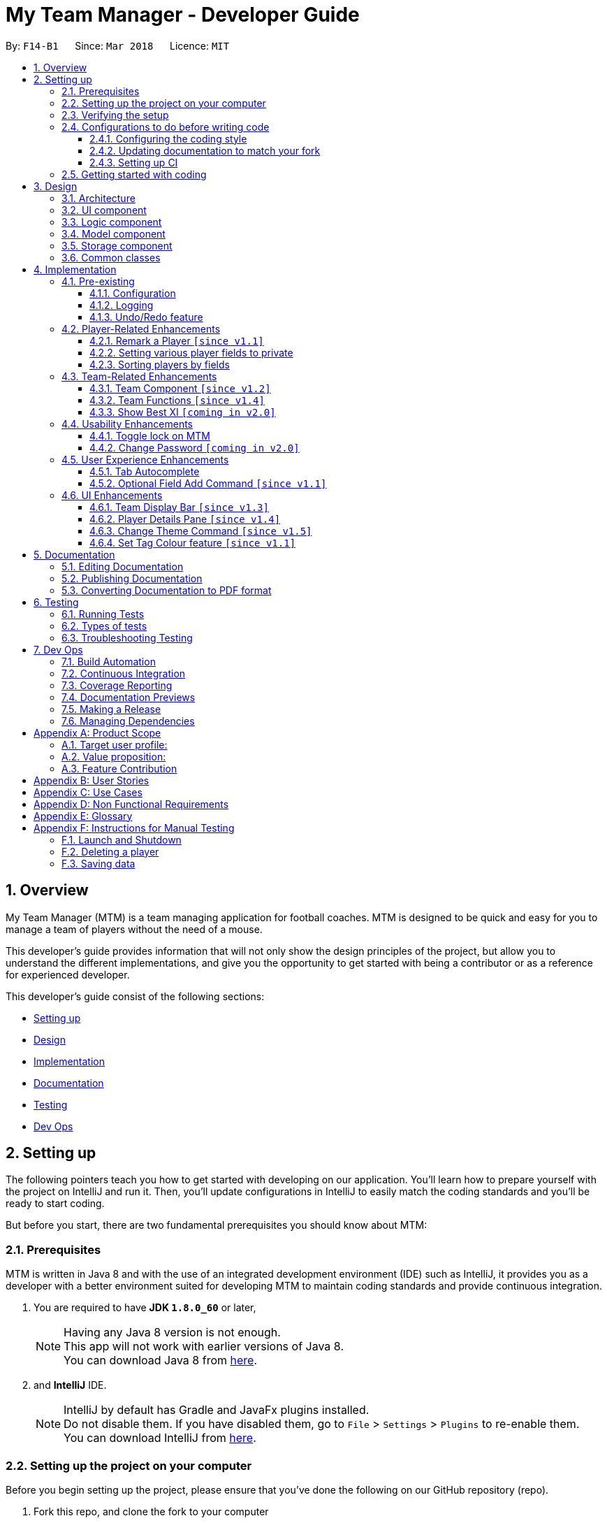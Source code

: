= My Team Manager - Developer Guide
:toc:
:toc-title:
:toclevels: 3
:toc-placement: preamble
:sectnums:
:imagesDir: images
:stylesDir: stylesheets
:xrefstyle: full
ifdef::env-github[]
:tip-caption: :bulb:
:note-caption: :information_source:
endif::[]
:repoURL: https://github.com/CS2103JAN2018-F14-B1/main/tree/master

By: `F14-B1`      Since: `Mar 2018`      Licence: `MIT`

// tag::overview[]
== Overview

My Team Manager (MTM) is a team managing application for football coaches. MTM is designed to be quick and easy for you to manage a team of players without the need of a mouse.

This developer's guide provides information that will not only show the design principles of the project, but allow you to understand the different implementations, and give you the opportunity to get started with being a contributor or as a reference for experienced developer.

This developer's guide consist of the following sections:

* <<Setting up, Setting up>>
* <<Design, Design>>
* <<Implementation, Implementation>>
* <<Documentation, Documentation>>
* <<Testing, Testing>>
* <<Dev Ops, Dev Ops>>
// end::overview[]

== Setting up

The following pointers teach you how to get started with developing on our application. You’ll learn how to prepare yourself with the project on IntelliJ and run it. Then, you’ll update configurations in IntelliJ to easily match the coding standards and you’ll be ready to start coding.

But before you start, there are two fundamental prerequisites you should know about MTM:

=== Prerequisites

MTM is written in Java 8 and with the use of an integrated development environment (IDE) such as IntelliJ, it provides you as a developer with a better environment suited for developing MTM to maintain coding standards and provide continuous integration.

. You are required to have *JDK `1.8.0_60`* or later,
+
[NOTE]
Having any Java 8 version is not enough. +
This app will not work with earlier versions of Java 8. +
You can download Java 8 from link:http://www.oracle.com/technetwork/java/javase/downloads/jdk8-downloads-2133151[here].
+

. and *IntelliJ* IDE.
+
[NOTE]
IntelliJ by default has Gradle and JavaFx plugins installed. +
Do not disable them. If you have disabled them, go to `File` > `Settings` > `Plugins` to re-enable them. +
You can download IntelliJ from link:https://www.jetbrains.com/idea/download/#section=windows[here].


=== Setting up the project on your computer

Before you begin setting up the project, please ensure that you’ve done the following on our GitHub repository (repo).

. Fork this repo, and clone the fork to your computer

Upon completion of forking from our GitHub repo, you can proceed to set up your project on IntelliJ.

. Open IntelliJ (if you are not in the welcome screen, click `File` > `Close Project` to close the existing project dialog first)
. Set up the correct JDK version for Gradle
.. Click `Configure` > `Project Defaults` > `Project Structure`
.. Click `New...` and find the directory of the JDK
. Click `Import Project`
. Locate the `build.gradle` file and select it. Click `OK`
. Click `Open as Project`
. Click `OK` to accept the default settings
. Open a console and run the command `gradlew processResources` (Mac/Linux: `./gradlew processResources`). It should finish with the `BUILD SUCCESSFUL` message which will generate all resources required by the application and tests.

=== Verifying the setup

Now that you’ve properly setup your project, you can verify that you have done everything properly.

. Run the `seedu.address.MainApp` and try a few commands
. <<Testing,Run the tests>> to ensure they all pass.

=== Configurations to do before writing code

You have verified the setup and you’re all ready to dive into the code, but before you do, check out the following configurations that will help you make your coding more integrated and accurate.

==== Configuring the coding style

This project follows https://github.com/oss-generic/process/blob/master/docs/CodingStandards.adoc[oss-generic coding standards]. IntelliJ's default style is mostly compliant with ours but it uses a different import order from ours. To rectify,

. Go to `File` > `Settings...` (Windows/Linux), or `IntelliJ IDEA` > `Preferences...` (macOS)
. Select `Editor` > `Code Style` > `Java`
. Click on the `Imports` tab to set the order

* For `Class count to use import with '\*'` and `Names count to use static import with '*'`: Set to `999` to prevent IntelliJ from contracting the import statements
* For `Import Layout`: The order is `import static all other imports`, `import java.\*`, `import javax.*`, `import org.\*`, `import com.*`, `import all other imports`. Add a `<blank line>` between each `import`

Optionally, you can follow the <<UsingCheckstyle#, UsingCheckstyle.adoc>> document to configure Intellij to check style-compliance as you write code.

==== Updating documentation to match your fork

After forking the repo, links in the documentation will still point to the `se-edu/addressbook-level4` repo. If you plan to develop this as a separate product (i.e. instead of contributing to the `se-edu/addressbook-level4`) , you should replace the URL in the variable `repoURL` in `DeveloperGuide.adoc` and `UserGuide.adoc` with the URL of your fork.

==== Setting up CI

Set up Travis to perform Continuous Integration (CI) for your fork. See <<UsingTravis#, UsingTravis.adoc>> to learn how to set it up.

After setting up Travis, you can optionally set up coverage reporting for your team fork (see <<UsingCoveralls#, UsingCoveralls.adoc>>).

[NOTE]
Coverage reporting could be useful for a team repository that hosts the final version but it is not that useful for your personal fork.

Optionally, you can set up AppVeyor as a second CI (see <<UsingAppVeyor#, UsingAppVeyor.adoc>>).

[NOTE]
Having both Travis and AppVeyor ensures your App works on both Unix-based platforms and Windows-based platforms (Travis is Unix-based and AppVeyor is Windows-based)

=== Getting started with coding

When you are ready to start coding,

1. Get some sense of the overall design by reading <<Design-Architecture>>.
2. Dive right in and get started with programming.

== Design

[[Design-Architecture]]
=== Architecture

.Architecture Diagram
image::Architecture.png[width="600"]

The *_Architecture Diagram_* given above explains the high-level design of the App. Given below is a quick overview of each component.

[TIP]
The `.pptx` files used to create diagrams in this document can be found in the link:{repoURL}/docs/diagrams/[diagrams] folder. To update a diagram, modify the diagram in the pptx file, select the objects of the diagram, and choose `Save as picture`.

`Main` has only one class called link:{repoURL}/src/main/java/seedu/address/MainApp.java[`MainApp`]. It is responsible for,

* At app launch: Initializes the components in the correct sequence, and connects them up with each other.
* At shut down: Shuts down the components and invokes cleanup method where necessary.

<<Design-Commons,*`Commons`*>> represents a collection of classes used by multiple other components. Two of those classes play important roles at the architecture level.

* `EventsCenter` : This class (written using https://github.com/google/guava/wiki/EventBusExplained[Google's Event Bus library]) is used by components to communicate with other components using events (i.e. a form of _Event Driven_ design)
* `LogsCenter` : Used by many classes to write log messages to the App's log file.

The rest of the App consists of four components.

* <<Design-Ui,*`UI`*>>: The UI of the App.
* <<Design-Logic,*`Logic`*>>: The command executor.
* <<Design-Model,*`Model`*>>: Holds the data of the App in-memory.
* <<Design-Storage,*`Storage`*>>: Reads data from, and writes data to, the hard disk.

Each of the four components

* Defines its _API_ in an `interface` with the same name as the Component.
* Exposes its functionality using a `{Component Name}Manager` class.

For example, the `Logic` component (see the class diagram given below) defines it's API in the `Logic.java` interface and exposes its functionality using the `LogicManager.java` class.

.Class Diagram of the Logic Component
image::LogicClassDiagram.png[width="800"]

[discrete]
==== Events-Driven nature of the design

The _Sequence Diagram_ below shows how the components interact for the scenario where the user issues the command `delete 1`.

.Component interactions for `delete 1` command (part 1)
image::SDforDeletePerson.png[width="800"]

[NOTE]
Note how the `Model` simply raises a `AddressBookChangedEvent` when the Address Book data are changed, instead of asking the `Storage` to save the updates to the hard disk.

The diagram below shows how the `EventsCenter` reacts to that event, which eventually results in the updates being saved to the hard disk and the status bar of the UI being updated to reflect the 'Last Updated' time.

.Component interactions for `delete 1` command (part 2)
image::SDforDeletePersonEventHandling.png[width="800"]

[NOTE]
Note how the event is propagated through the `EventsCenter` to the `Storage` and `UI` without `Model` having to be coupled to either of them. This is an example of how this Event Driven approach helps us reduce direct coupling between components.

The sections below give more details of each component.

[[Design-Ui]]
=== UI component

.Structure of the UI Component
image::UiClassDiagram.png[width="800"]

*API* : link:{repoURL}/src/main/java/seedu/address/ui/Ui.java[`Ui.java`]

The UI consists of a `MainWindow` that is made up of parts e.g.`CommandBox`, `ResultDisplay`, `PersonListPanel`, `StatusBarFooter`, `PlayerDetails` etc. All these, including the `MainWindow`, inherit from the abstract `UiPart` class.

The `UI` component uses JavaFx UI framework. The layout of these UI parts are defined in matching `.fxml` files that are in the `src/main/resources/view` folder. For example, the layout of the link:{repoURL}/src/main/java/seedu/address/ui/MainWindow.java[`MainWindow`] is specified in link:{repoURL}/src/main/resources/view/MainWindow.fxml[`MainWindow.fxml`]

The `UI` component,

* Executes user commands using the `Logic` component.
* Binds itself to some data in the `Model` so that the UI can auto-update when data in the `Model` change.
* Responds to events raised from various parts of the App and updates the UI accordingly.

[[Design-Logic]]
=== Logic component

[[fig-LogicClassDiagram]]
.Structure of the Logic Component
image::LogicClassDiagram.png[width="800"]

.Structure of Commands in the Logic Component. This diagram shows finer details concerning `XYZCommand` and `Command` in <<fig-LogicClassDiagram>>
image::LogicCommandClassDiagram.png[width="800"]

*API* :
link:{repoURL}/src/main/java/seedu/address/logic/Logic.java[`Logic.java`]

.  `Logic` uses the `AddressBookParser` class to parse the user command.
.  This results in a `Command` object which is executed by the `LogicManager`.
.  The command execution can affect the `Model` (e.g. adding a person) and/or raise events.
.  The result of the command execution is encapsulated as a `CommandResult` object which is passed back to the `Ui`.

Given below is the Sequence Diagram for interactions within the `Logic` component for the `execute("delete 1")` API call.

.Interactions Inside the Logic Component for the `delete 1` Command
image::DeletePersonSdForLogic.png[width="800"]

[[Design-Model]]
=== Model component

.Structure of the Model Component
image::ModelClassDiagram.png[width="800"]

*API* : link:{repoURL}/src/main/java/seedu/address/model/Model.java[`Model.java`]

The `Model`,

* stores a `UserPref` object that represents the user's preferences.
* stores the Address Book data.
* exposes an unmodifiable `ObservableList<Person>` that can be 'observed' e.g. the UI can be bound to this list so that the UI automatically updates when the data in the list change.
* does not depend on any of the other three components.

[[Design-Storage]]
=== Storage component

.Structure of the Storage Component
image::StorageClassDiagram.png[width="800"]

*API* : link:{repoURL}/src/main/java/seedu/address/storage/Storage.java[`Storage.java`]

The `Storage` component,

* can save `UserPref` objects in json format and read it back.
* can save the Address Book data in xml format and read it back.

[[Design-Commons]]
=== Common classes

Classes used by multiple components are in the `seedu.addressbook.commons` package.

== Implementation

This section describes some noteworthy details on how certain features are implemented.

=== Pre-existing

==== Configuration

Certain properties of the application can be controlled (e.g App name, logging level) through the configuration file (default: `config.json`).

// tag::logging[]
==== Logging

We are using `java.util.logging` package for logging. The `LogsCenter` class is used to manage the logging levels and logging destinations.

* The logging level can be controlled using the `logLevel` setting in the configuration file (See <<Implementation-Configuration>>)
* The `Logger` for a class can be obtained using `LogsCenter.getLogger(Class)` which will log messages according to the specified logging level
* Currently log messages are output through: `Console` and to a `.log` file.

*Logging Levels*

* `SEVERE` : Critical problem detected which may possibly cause the termination of the application
* `WARNING` : Can continue, but with caution
* `INFO` : Information showing the noteworthy actions by the App
* `FINE` : Details that is not usually noteworthy but may be useful in debugging e.g. print the actual list instead of just its size

[[Implementation-Configuration]]
// end::logging[]

// tag::undoredo[]
==== Undo/Redo feature
===== Current Implementation

The undo/redo mechanism is facilitated by an `UndoRedoStack`, which resides inside `LogicManager`. It supports undoing and redoing of commands that modifies the state of the address book (e.g. `add`, `edit`). Such commands will inherit from `UndoableCommand`.

`UndoRedoStack` only deals with `UndoableCommands`. Commands that cannot be undone will inherit from `Command` instead. The following diagram shows the inheritance diagram for commands:

.Structure of Commands in the Logic Component (see Figure 7)
image::LogicCommandClassDiagram.png[width="800"]

As you can see from the diagram, `UndoableCommand` adds an extra layer between the abstract `Command` class and concrete commands that can be undone, such as the `DeleteCommand`. Note that extra tasks need to be done when executing a command in an _undoable_ way, such as saving the state of the address book before execution. `UndoableCommand` contains the high-level algorithm for those extra tasks while the child classes implements the details of how to execute the specific command. Note that this technique of putting the high-level algorithm in the parent class and lower-level steps of the algorithm in child classes is also known as the https://www.tutorialspoint.com/design_pattern/template_pattern.htm[template pattern].

Commands that are not undoable are implemented this way:
[source,java]
----
public class ListCommand extends Command {
    @Override
    public CommandResult execute() {
        // ... list logic ...
    }
}
----

With the extra layer, the commands that are undoable are implemented this way:
[source,java]
----
public abstract class UndoableCommand extends Command {
    @Override
    public CommandResult execute() {
        // ... undo logic ...

        executeUndoableCommand();
    }
}

public class DeleteCommand extends UndoableCommand {
    @Override
    public CommandResult executeUndoableCommand() {
        // ... delete logic ...
    }
}
----

Suppose that the user has just launched the application. The `UndoRedoStack` will be empty at the beginning.

The user executes a new `UndoableCommand`, `delete 5`, to delete the 5th person in the address book. The current state of the address book is saved before the `delete 5` command executes. The `delete 5` command will then be pushed onto the `undoStack` (the current state is saved together with the command).

image::UndoRedoStartingStackDiagram.png[width="800"]

As the user continues to use the program, more commands are added into the `undoStack`. For example, the user may execute `add n/David ...` to add a new person.

image::UndoRedoNewCommand1StackDiagram.png[width="800"]

[NOTE]
If a command fails its execution, it will not be pushed to the `UndoRedoStack` at all.

The user now decides that adding the person was a mistake, and decides to undo that action using `undo`.

We will pop the most recent command out of the `undoStack` and push it back to the `redoStack`. We will restore the address book to the state before the `add` command executed.

image::UndoRedoExecuteUndoStackDiagram.png[width="800"]

[NOTE]
If the `undoStack` is empty, then there are no other commands left to be undone, and an `Exception` will be thrown when popping the `undoStack`.

The following sequence diagram shows how the undo operation works:

.Interactions Inside the Logic Component for the `undo` Command
image::UndoRedoSequenceDiagram.png[width="800"]

The redo does the exact opposite (pops from `redoStack`, push to `undoStack`, and restores the address book to the state after the command is executed).

[NOTE]
If the `redoStack` is empty, then there are no other commands left to be redone, and an `Exception` will be thrown when popping the `redoStack`.

The user now decides to execute a new command, `clear`. As before, `clear` will be pushed into the `undoStack`. This time the `redoStack` is no longer empty. It will be purged as it no longer make sense to redo the `add n/David` command (this is the behavior that most modern desktop applications follow).

image::UndoRedoNewCommand2StackDiagram.png[width="800"]

Commands that are not undoable are not added into the `undoStack`. For example, `list`, which inherits from `Command` rather than `UndoableCommand`, will not be added after execution:

image::UndoRedoNewCommand3StackDiagram.png[width="800"]

The following activity diagram summarize what happens inside the `UndoRedoStack` when a user executes a new command:

image::UndoRedoActivityDiagram.png[width="650"]

===== Design Considerations

====== Aspect: Implementation of `UndoableCommand`

* **Alternative 1 (current choice):** Add a new abstract method `executeUndoableCommand()`.
** Pros: We will not lose any undone/redone functionality as it is now part of the default behaviour. Classes that deal with `Command` do not have to know that `executeUndoableCommand()` exist.
** Cons: Hard for new developers to understand the template pattern.
* **Alternative 2:** Just override `execute()`.
** Pros: Does not involve the template pattern, easier for new developers to understand.
** Cons: Classes that inherit from `UndoableCommand` must remember to call `super.execute()`, or lose the ability to undo/redo.

====== Aspect: How undo & redo executes

* **Alternative 1 (current choice):** Saves the entire address book.
** Pros: Easy to implement.
** Cons: May have performance issues in terms of memory usage.
* **Alternative 2:** Individual command knows how to undo/redo by itself.
** Pros: Will use less memory (e.g. for `delete`, just save the person being deleted).
** Cons: We must ensure that the implementation of each individual command are correct.


====== Aspect: Type of commands that can be undone/redone

* **Alternative 1 (current choice):** Only include commands that modifies the address book (`add`, `clear`, `edit`).
** Pros: We only revert changes that are hard to change back (the view can easily be re-modified as no data are * lost).
** Cons: User might think that undo also applies when the list is modified (undoing filtering for example), * only to realize that it does not do that, after executing `undo`.
* **Alternative 2:** Include all commands.
** Pros: Might be more intuitive for the user.
** Cons: User have no way of skipping such commands if he or she just want to reset the state of the address * book and not the view.
**Additional Info:** See our discussion  https://github.com/se-edu/addressbook-level4/issues/390#issuecomment-298936672[here].


===== Aspect: Data structure to support the undo/redo commands

* **Alternative 1 (current choice):** Use separate stack for undo and redo.
** Pros: Easy to understand for new Computer Science student undergraduates to understand, who are likely to be * the new incoming developers of our project.
** Cons: Logic is duplicated twice. For example, when a new command is executed, we must remember to update * both `HistoryManager` and `UndoRedoStack`.
* **Alternative 2:** Use `HistoryManager` for undo/redo.
** Pros: We do not need to maintain a separate stack, and just reuse what is already in the codebase.
** Cons: Requires dealing with commands that have already been undone: We must remember to skip these commands. Violates Single Responsibility Principle and Separation of Concerns as `HistoryManager` now needs to do two * different things.
// end::undoredo[]

=== Player-Related Enhancements

// tag::remark[]
==== Remark a Player `[since v1.1]`

Leaving a remark would be ideal for the user to note down any important detail of a player that is useful in the future.
Remarks given can be in any format and therefore would not look good if it was done using tags instead, as tags are used with minimal words.

===== Current Implementation
The remark mechanism is facilitated by `RemarkCommand` and it inherits from `UndoableCommand`, making it undoable. The mechanism allows user to perform the adding, editing, and deleting of a single remark to a specified `Person` via the `INDEX` from the list shown in the `UI`. The field `remark` is similar to the other fields of `Person`, hence some of its logic in `AddCommand.java` and `EditCommand.java` are updated.

The mechanism uses the command `remark` and a `r/` prefix to add, edit, and delete a single remark of a `Person`. When the user leaves the remark as empty after the `r/` prefix, it is an indication to delete the remark, and when it is valid, it either create a new remark for that `Person` or overwrites the current existing remark. Only one `remark` is saved at a time. If the user `remark` on the same person, it will be overwritten.

The field `remark` is found in `Person`, and it is not modified via `add` or `edit` commands. All functions related to `remark` is done strictly via the `remark` command.

The sequence diagram below illustrates the operation of the `remark` command:

//TODO <insert sequence diagram for remark command>

//_Figure : Sequence Diagram of `remark` Command_

The `remark` field is not required when adding or editing a `Person`, and it will be initialized to an empty string or retrieved to fit the implementation of the other fields.

Code snippet from `AddCommandParser.java` that shows how remark is initialized as empty.

[source, java]
----
public AddCommand parse(String args) throws ParseException {
    //...AddCommandParser code...
    Remark remark = new Remark("");

    Person person = new Person(name, phone, email, address, remark, teamName, tagList, rating,
        position, jerseyNumber, avatar);
    //...AddCommandParser code...
}
----

Code snippet from `EditCommand.java` that shows how remark is being retrieved.

[source, java]
----
private static Person createEditedPerson(Person personToEdit,
    EditPersonDescriptor editPersonDescriptor) {
    //...EditCommand code...
    Remark updatedRemark = (personToEdit.getRemark().isPrivate()) ? personToEdit.getRemark()
                                                                  : personToEdit.getRemark();

    return new Person(updatedName, updatedPhone, updatedEmail, updatedAddress, updatedRemark,
        updatedTeamName, updatedTags, updatedRating, updatedPosition, updatedJerseyNumber,
        updatedAvatar);
}
----

===== Design Considerations
====== Aspect: Implementation of `Remark` field

* **Alternative 1 (current choice):** Creates an additional `remark` field in `Person`.
** Pros: Follows the existing style of similar fields, making implementation easier.
** Cons: Could only have 1 remark per person, unless `remark` mechanism follows the `tag` mechanism to have multiple remarks.
* **Alternative 2:** Have a list of remarks that associates with the specified `Person`.
** Pros: Can have multiple remarks associating with a specific `Person`.
** Cons: Harder to maintain, more complicated.

====== Aspect: Implementation of `Remark` command

* **Alternative 1 (current choice):** Create a specific command for remarking `Person`.
** Pros: Optional for user to enter remark during add, and have an isolated command to give remarks to a player that works as an add and edit command for remark.
** Cons: Increases the number of commands available for the user, and could mistaken that remark can be done using add/edit command.
* **Alternative 2:** Make it similar to how other fields are implemented in `Person`.
** Pros: Quick and easy implementation as it uses the same format as other fields, and can be added and modified through `add` and `edit` commands.
** Cons: An additional field that can be input when adding a player, making the process longer to execute the command.
// end::remark[]

// tag::privatefield[]
==== Setting various player fields to private
===== Current Implementation

`Phone`, `Email`, `Remark`, `Rating` and `Address` of a player has an additional boolean attribute
`isPrivate` which tracks the privacy of the particular field. When a player is added into MTM, `isPrivate` of these
fields are set to 'false' by default.

Each of these fields have a different `toString` method which would return `<Private 'FIELD'>` if privacy of
the field is set to 'true', as shown in the following code snippet:
[source, java]
----
@Override
    public String toString() {
        if (isPrivate) {
            return "<Private Address>";
        }
        return value;
    }
----

`XmlAdaptedPerson` under the storage portion has been edited to save the `isPrivate` value for the fields:
[source, java]
----
@XmlElement(required = true)
    private Boolean phonePrivacy;
----

Toggling of privacy works in a similar way to `Edit`. New fields will be created with privacy settings of `EditPersonPrivacy`
 based on user input. This is done by first detecting if a particular prefix is present when command is
entered in `TogglePrivacyCommandParser`:
[source, java]
----
if (argMultimap.getValue(PREFIX_PHONE).isPresent()) {
            epp.setPrivatePhone(false);
        }
----
If prefix of a field is not present, the privacy setting of that particular field in `EditPersonPrivacy` would be null.

In `TogglePrivacyCommand`, the new fields are created with this:
[source, java]
----
private static Phone createPhonePrivacy(Person person, EditPersonPrivacy epp) {
        Phone phone;
        try {
            if (person.getPhone().isPrivate()) {
                person.getPhone().togglePrivacy();
                phone = new Phone(person.getPhone().toString());
                person.getPhone().togglePrivacy();
            } else {
                phone = new Phone(person.getPhone().toString());
            }
        } catch (Exception e) {
            throw new AssertionError("Invalid Phone");
        }
        if (epp.getPrivatePhone() != null) {
            phone.setPrivate(person.getPhone().isPrivate());
            phone.togglePrivacy();
        } else {
            phone.setPrivate(person.getPhone().isPrivate());
        }

        return phone;
    }
----
Note that in the second portion of the code, if `epp.getPrivatePhone()` is null, this would mean that it's privacy
setting was not toggled and thus is set to the same as it was before. Else, it would be toggled:
[source, java]
----
public void togglePrivacy() {
        this.isPrivate = isPrivate ? false : true;
    }
----

A new person object is then created:
[source, java]
----
private static Person createEditedPrivacyPerson(Person personToEdit, EditPersonPrivacy epp)
            throws IllegalValueException {
        assert personToEdit != null;

        Name updatedName = personToEdit.getName();
        Phone updatedPhone = createPhonePrivacy(personToEdit, epp);
        Email updatedEmail = createEmailPrivacy(personToEdit, epp);
        Address updatedAddress = createAddressPrivacy(personToEdit, epp);
        Remark updatedRemark = createRemarkPrivacy(personToEdit, epp);
        TeamName updatedTeamName = personToEdit.getTeamName();
        Set<Tag> updatedTags = personToEdit.getTags();
        Rating updatedRating = createRatingPrivacy(personToEdit, epp);
        Position updatedPosition = personToEdit.getPosition();
        JerseyNumber updatedJerseyNumber = personToEdit.getJerseyNumber();
        Avatar updatedAvatar = personToEdit.getAvatar();

        return new Person(updatedName, updatedPhone, updatedEmail, updatedAddress, updatedRemark,
                updatedTeamName, updatedTags, updatedRating, updatedPosition, updatedJerseyNumber, updatedAvatar);
    }
----
and is used to update current person:
[source, java]
----
model.updatePerson(personToEdit, editedPerson);
----

===== Design Consideration
====== Aspect: How field privacy is implemented

* **Alternative 1 (current choice):** Boolean `isPrivate` added to field classes.
** Pros: Privacy settings can be obtained straight from class by calling getter method.
** Cons: Adddtional methods are needed to set and get value of `isPrivate`.
* **Alternative 2:** Field privacy settings stored in `Person` in a HashMap.
** Pros: Field privacy can be accessed and modified easily
** Cons: `Person` has to be accessed every time field privacy needs to be checked

====== Aspect: Privacy of fields upon adding of player

* **Alternative 1 (current choice):** All newly added players' fields are not private by default.
** Pros: `Add` command does not need to be tweaked to allow adding player with private fields.
** Cons: After adding players, user has to do additional command to toggle privacy of fields.
* **Alternative 2:** Include implementation of prefixes that denotes private field during `Add`.
** Pros: Newly added players can have private fields right away.
** Cons: Addtional changes has to be made to `Add` command.
// end::privatefield[]

// tag::sort[]
==== Sorting players by fields
===== Current Implementation

The `sort` command is currently able to sort players by name, email, address, rating, jersey and postition in either ascending or descending order. Support for more fields will be added in subsequent updates.

* The `sort` command is parsed through `SortCommandParser` which hands control to the `SortCommand` class.

* Java Collections Sort API is used together with a custom `Comparator` in this implementation

Sorting is facilitated by the `SortCommand` which uses method `sortPlayers` to ultimately call method `sortBy` in UniquePersonList for the actual sorting as shown in this code snippet:
[source, java]
----
        switch (field) {
                case "name":
                    comparator = nameComparator;
                    break;

                case "jersey":
                    comparator = jerseyComparator;
                    break;

                case "pos":
                    comparator = posComparator;
                    break;

                case "rating":
                    comparator = ratingComparator;
                    break;

                case "email":
                    comparator = emailComparator;
                    break;

                case "address":
                    comparator = addressComparator;
                    break;

                default:
                    throw new AssertionError("Invalid field parameter entered...\n");
                }

        switch (order) {
        case "asc":
            Collections.sort(internalList, comparator);
            break;

        case "desc":
            Collections.sort(internalList, Collections.reverseOrder(comparator));
            break;

        default:
            throw new AssertionError("Invalid field parameter entered...\n");
        }
    }
----

The code above utilises a custom `Comparator` defined in the code below:
[source, java]
----
        Comparator<Person> nameComparator = new Comparator<Person>() {
            @Override
            public int compare(Person p1, Person p2) {
                return p1.getName().fullName.compareTo(p2.getName().fullName);
            }
        };

        Comparator<Person> jerseyComparator = new Comparator<Person>() {
            @Override
            public int compare(Person p1, Person p2) {
                return p1.getJerseyNumber().value.compareTo(p2.getJerseyNumber().value);
            }
        };

        Comparator<Person> ratingComparator = new Comparator<Person>() {
            @Override
            public int compare(Person p1, Person p2) {
                return p1.getRating().value.compareTo(p2.getRating().value);
            }
        };

        Comparator<Person> posComparator = new Comparator<Person>() {
            @Override
            public int compare(Person p1, Person p2) {
                return p1.getPosition().value.compareTo(p2.getPosition().value);
            }
        };

        Comparator<Person> emailComparator = new Comparator<Person>() {
            @Override
            public int compare(Person p1, Person p2) {
                return p1.getEmail().value.compareTo(p2.getEmail().value);
            }
        };

        Comparator<Person> addressComparator = new Comparator<Person>() {
            @Override
            public int compare(Person p1, Person p2) {
                return p1.getAddress().value.compareTo(p2.getAddress().value);
            }
        };
----

The following sequence diagram shows the program flow when `sort` is used: <image>

[NOTE]
If address book is empty, a `NoPlayerException` will be thrown by `sortBy` method in UniquePlayerList.

===== Design Consideration
====== Aspect: Implementation of `sort`

* **Alternative 1 (current choice):** Sorting is done in `UniquePersonList`.
** Pros: Sorting methods resides in class that handles most operations done to list. Future changes to implementation would be easier.
** Cons: Complicated flow of control passed between classes.
* **Alternative 2:** Sorting is done in `SortCommand`.
** Pros: Easier to trace flow of control as lesser passing between classes.
** Cons: Unnecessary coupling if `UniquePersonList` has to rely on `SortCommand`.

====== Aspect: Sort by multiple fields

* **Alternative 1 (current choice):** Sort can only be done by 1 field.
** Pros: Easy to implement and input is straightforward.
** Cons: Unable to fine tune to great detail how teams are sorted and displayed.
* **Alternative 2:** Sort can be done by multiple fields.
** Pros:  Able to fine tune to great detail how teams are sorted and displayed.
** Cons: Unnecessary as team managers would not need to sort players by multiple fields.

====== Aspect: Sort Persistence

* **Alternative 1 (current choice):** Address book is saved after sorting.
** Pros: Easy to implement. Allows team managers to use preferred sort pattern in every session.
** Cons: Previous order of players will be lost.
* **Alternative 2:** Address book is not saved after sorting.
** Pros: Good if team manager wants to sort players for current session only.
** Cons: Sort order is lost when program exits. More memory is used to sort a list and reverse it after.
// end::sort[]

=== Team-Related Enhancements

// tag::team[]
==== Team Component `[since v1.2]`

One of the core components to MTM is `Team`, and it is the base to creating more commands for the user to access capability on team management. The `Team` component provides user with better organizational methods for organizing their players and interact with multiple teams to manage them effectively.

===== Current Implementation

We achieved the implementation of `Team` component by introducing a `UniqueTeamList` into the application which consists of a list of `Team` objects. `UniqueTeamList` is similar in context to `UniquePersonList` in which it keeps a unique list of all the `Team` objects. `Team` objects consist of `TeamName` object, which is used to uniquely identify the team. `Team` inherits `UniquePersonList` object which stores the a list of unique `Person` objects, containing information of the player.

The class diagram below shoes the relationship between the related classes.

//TODO-jordan: include class diagram of UniqueTeamList -> Team -> UniquePersonList
//_Figure <>: Class Diagram of Team Components

Code snippet from `Team.java` that shows the constructor for `Team`.

[source, java]
----
public class Team {
    private final TeamName teamName;

    public Team(TeamName teamName) {
        this.teamName = teamName;
    }
}
----

For the application to store the information of `Team` into a list, we will need to introduce a new `UniqueTeamList` variable into the `AddressBook.java`, so that it will have a container for all the new `Team` objects that is going to be created in MTM.

Code snippet from `AddressBook.java` that shows the declaration and initialization of `UniqueTeamList`.

[source, java]
----
public class AddressBook implements ReadOnlyAddressBook {
    //...AddressBook code...
    private final UniqueTeamList teams;

    {
        teams = new UniqueTeamList;
    }

    public void setTeams(List<Team> teams) throws DuplicateTeamException {
        this.teams.setTeams(teams);
    }

    @Override
    public ObservableList<Team> getTeamList() {
        return teams.asObservableList();
    }
    //...AddressBook code...
}
----

Since `Team` inherits the `UniquePersonList` class, we are able to store `Person` object into `Team` by using the super class method `add` in `UniquePersonList`. By storing a list of players inside `Team` object, future enhancements can easily make use of the data to perform functions that requires quick access to all players in a team. However, this have created a coupling in which data made to the `changes made to `AddressBook.persons` needs to be updated in `Team` to maintain synchronicity.

Code snippet from `AddressBook.java` that shows the propagation of details updated in `Person` from the full player list to the `Person` objects in `Team`.

[source, java]
----
public void updatePerson(Person target, Person editedPerson)
    throws DuplicatePersonException, PersonNotFoundException {
    requireNonNull(editedPerson);
    //...syncEditedPerson initialisation...

    if (!editedPerson.getTeamName().toString().equals(UNSPECIFIED_FIELD)) {
        teams.getTeam(editedPerson.getTeamName()).setPerson(target, editedPerson);
    }
    persons.setPerson(target, syncedEditedPerson);
}
----

An additional `TeamName` field is also added to `Person` so that the user can quickly determine the team the player is in through the use of `PREDICATE`.

Code snippet from `Person.java` that shows the `TeamName` field.

[source, java]
----
public class Person {

    private final TeamName teamName;

    public Person(Name name, Phone phone, Email email, Address address, Remark remark,
        TeamName teamName, Set<Tag> tags, Rating rating, Position position,
        JerseyNumber jerseyNumber, Avatar avatar) {
        //...attributes initialisation...
        this.teamName = teamName;
    }

    public TeamName getTeamName() {
        return teamName;
    }
}
----

Code snippet from `ModelManager.java` that shows the use of filtering the person list using the `TeamName` field in `Person`.

[source, java]
----
@Override
public void updateFilteredPersonList(TeamName targetTeam) throws TeamNotFoundException {
    requireNonNull(targetTeam);

    List<Team> teamList = addressBook.getTeamList();

    if (teamList.stream().anyMatch(target -> target.getTeamName().equals(targetTeam))) {
        filteredPersons.setPredicate(t -> t.getTeamName().equals(targetTeam));
    } else {
        throw new TeamNotFoundException();
    }
}
----

Additional exception classes are also created so that these new exceptions can be thrown during the program, such that when these exceptions are thrown, the code is easily comprehensible.

.`TeamNotFoundException.java`
[source, java]
----
public class TeamNotFoundException extends Exception {
    //...TeamNotFoundException...
}
----

.`DupliecateTeamException.java`
[source, java]
----
public class DuplicateTeamException extends DuplicateDataException {
    //...DuplicateTeamException...
}
----

Implementing a new component into MTM, the data consisting of `Team` is also stored into storage using `XmlAdaptedTeam.java` to format the output.

Code snippet from `XmlAdaptedTeam.java` that shows the elements that will be stored into storage.

[source, java]
----
public class XmlAdaptedTeam {
    @XmlElement(required = true)
    private String teamName;
    @XmlElement
    private List<XmlAdaptedPerson> players = new ArrayList<>();
}
----

===== Design Considerations
====== Aspect: Implementation of `Team`

* **Alternative 1 (current choice):** `Team` object stores a `Person` object that is also in `UniquePersonList` and `TeamName` is also an attribute of `Person`.
** Pros: Provides an easier lookup of person belonging in which team without the need of iterating through the `UniqueTeamList` for a specific `Person`, and provide ease of access to data for future enhancements.
** Cons: Checks to ensure synchronicity need to be done thoroughly to ensure that player information is in sync between Team and full player list
* **Alternative 2:** `Team` object is stored in `Person` object as an attribute.
** Pros: Logical thought process to include `Team` as an attribute.
** Cons: Excess storage wasted due to duplicated data of `Team` in every `Person`.
// end::team[]

// tag::teamfunction[]
==== Team Functions `[since v1.4]`

To assist the user with manging teams, we have decided to use the design concept of Create-Read-Update-Delete (CRUD) to implement commands related to `Team`.
This set of commands provide the basic necessities for the user to efficiently use our application.

===== Current Implementation

Based on the principles of CRUD, we have created the commands that corresponds to each principles, namely, `create`, `view`, `rename` and `assign`, `remove`.
With these commands, the application is ready to support the features that the application is designed to be used.

Team-related commands that modifies the data in the application, such as `create`, `rename`, `assign`, and `remove`, inherits from `UndoableCommand` class which makes all these commands undoable. Each command has its own `Parser` to uniquely parse user input arguments for the commands, so that it is validated and the command understand what it should be doing.

For each feature, new functions are created in `AddressBook.java` and `ModelManager.java` so that the commands executed are able to manipulate the data accordingly.

====== `create`: Creates a `Team`, so that other team-related commands can be executed.
After the creation of a new team, the user will then be able to perform a new set of commands that performs team management functionality. Moreover, the `add` command can be used with the prefix `tm/` to immediately add the user into MTM and into the team specified.

The sequence diagram below illustrates the operation of the `create` command:
//TODO-jordan: create sequence diagram for create

====== `view`: Views a `Team`, which shows all players in the team.
The command uses the `filteredPersons` list, and an overloaded `updateFilteredPersonList` method that sets a predicate that filters the list based on a `TeamName`, in `ModelManager.java` so that it can be displayed via the UI.

The sequence diagram below illustrates the operation of the `view` command:
//TODO-jordan: view sequence diagram for view

====== `rename`: Renames a given `Team`.
The user can rename a specified team to a new team name only if the current team name does not existing in MTM. On a side note, it prevents the user from renaming the team to the same name that it currently have.

This command will update the name of the teams that are in `teams` in `AddressBook.java` and will update all the players `TeamName` field in `persons` and `Team` with the new team name.

The sequence diagram below illustrates the operation of the `rename` command:
//TODO-jordan: rename sequence diagram for rename

====== `assign`: Assign a set of `Person` to a specified `Team`.
The core feature that organizes the player into teams so that the user can easily view the desired team players quickly. The command have 2 functions, firstly it is able to assign an individual or a set of players to a specified team, and secondly, it is able to unassign an individual or a set of players from any team.

The command takes in a set of indexes that corresponds to the player in the current list, and will perform the assign operation in ascending index order. If the command is unable to process an index given, it will process all the valid index until the index that causes an issue.

[NOTE]
====
Typical issues that the command handles are,

* Assigning a player to the same team that it is currently in.
* Assigning a player to team that does not exist.
* Unassigning a player that does not exist in any team.
* Process index starting from 1.
* Removes all index that exceeds the current number of player listed.
====

This command will update and synchronise all affected players in `persons` and in the specified `Team` object, such that their `TeamName` field in `Person` are updated with the new assigned or unassigned team. At the same time, the list of players in `Team` gets update if new player are assigned or unassigned.

The sequence diagram below illustrates the operation of the `assign` command:
//TODO-jordan: assign sequence diagram for assign

====== `remove`: Removes the given `Team`.
The final step in completing the CRUD design is the removal of team. It will delete the `Team` from `teams` list in `AddressBook.java` and will update all affected players in the team to be unassigned from the team by having their `TeamName` field updated with an unspecifed field.

The sequence diagram below illustrates the operation of the `remove` command:
//TODO-jordan: remove sequence diagram for remove

===== Design Consideration
====== Aspect: Implementation of Team Functions
* **Alternative 1 (current choice):** Uses CRUD design concept to create new commands.
** Pros: Systematic approach in dealing with what functions should be created to ensure that the product has the features required to perform team management, and provides a platform to work on ideal features that target the needs of the audience.
** Cons: Simple and only captures the basic requirements of the product.
* **Alternative 2:** Implement commands based on suggested features.
** Pros: End product will have features that targets the need of the audiences.
** Cons: Possible to miss out basic and core features of a team management application.

====== Aspect: Undoable commands for Team Functions
* **Alternative 1 (current choice):** Make all functions that modifies data to be undoable.
** Pros: Follows the current implementation of `undo` such that if data are modified in MTM, it will be an undoable command.
** Cons: Need to ensure that regression bugs are squashed when the new commands are executed, and time consuming in identifying regression.
* **Alternative 2:** Make all functions not undoable.
** Pros: Easy to implement and will produce lesser regression bugs.
** Cons: Does not align with the current implementation of `undo` & `redo`, and the user would require more steps to revert any changes made.
// end::teamfunction[]

// tag::showbestxi[]
==== Show Best XI `[coming in v2.0]`
===== Current Implementation

The `showBest` command is able to show the current team's best 11 players. There is however no functional implementation for this feature yet. Coming soon!
// end::showbestxi[]

=== Usability Enhancements

// tag::key[]
==== Toggle lock on MTM
===== Current Implementation
Locking mechanism of MTM can be toggled on and off using the `Key` command. It utilises the Model to access
user preferences of MTM. Current lock state and password is stored in `UserPrefs` in the Storage component.

Password checking done in `Key` command:
[source, java]
----
private boolean correctPassword() {
        UserPrefs up = model.getUserPrefs();
        String hash = Hashing.sha256().hashString(password, StandardCharsets.UTF_8).toString();
        return hash.equals(up.getAddressBookHashedPass());
    }
----
When password check is done, the lock on MTM is toggled to the state opposite of the current:
[source, java]
----
if (correctPassword()) {
            if (model.getLockState()) {
                model.unlockAddressBookModel();
            } else {
                model.lockAddressBookModel();
            }

            logger.info("Lock state is now: " + Boolean.toString(model.getLockState()));
            return new CommandResult(MESSAGE_SUCCESS);
        }
----

In a locked state, only certain functions of MTM can be used. This is to prevent unauthorised tampering with the details
stored on MTM.

This is done in `AddressBookParser`. Commands are split into low level or not. When a command is
being executed, it is checked if it falls under the low level category. If so, it would execute. When adding new features,
add them to this list should you feel it is 'low level':
[source, java]
----
private Command lowLevelCommand(String commandWord, String arguments) throws ParseException {
        switch(commandWord) {
        case ChangeThemeCommand.COMMAND_WORD:
        case ChangeThemeCommand.COMMAND_ALIAS:
            return new ChangeThemeCommandParser().parse(arguments);

        case FindCommand.COMMAND_WORD:
        case FindCommand.COMMAND_ALIAS:
            return new FindCommandParser().parse(arguments);

        case ListCommand.COMMAND_WORD:
        case ListCommand.COMMAND_ALIAS:
            return new ListCommand();

        case KeyCommand.COMMAND_WORD:
        case KeyCommand.COMMAND_ALIAS:
            return new KeyCommandParser().parse(arguments);

        case ViewCommand.COMMAND_WORD:
        case ViewCommand.COMMAND_ALIAS:
            return new ViewCommandParser().parse(arguments);

        case ExitCommand.COMMAND_WORD:
            return new ExitCommand();

        case HelpCommand.COMMAND_WORD:
            return new HelpCommand();

        case SortCommand.COMMAND_WORD:
        case SortCommand.COMMAND_ALIAS:
            return new SortCommandParser().parse(arguments);

        default:
            return null;
        }
    }
----
If command being executed does not fall into the category of 'low level', a check on the lock state of MTM is done
before allowing or restricting access:
[source, java]
----
if (lockState) {
            throw new ParseException(MESSAGE_RESTRICTED);
        }
----

===== Design Considerations
====== Aspect: Implementation of locking MTM
* **Alternative 1 (current choice):** Lock is toggled with only a single command `Key`.
** Pros: Easy to implement, just check current lock state and switch it.
** Cons: With a toggle, user might unlock MTM thinking he/she is locking it.
* **Alternative 2:** Locking and unlocking of MTM is done with two separate commands.
** Pros: Ensures that when a lock is done, MTM is truly locked.
** Cons: Addtional command needs to be created, along with its command parser and implementations.
// end::key[]

// tag::changepass[]
==== Change Password `[coming in v2.0]`

===== Current Implementation
Default password used for toggling lock on MTM is currently 'ilikesports'. In an upcoming update, user would be able
to change this password to one of his choosing. There is currently no functional implementation for this feature yet.
Coming soon!
// end::changepass[]

=== User Experience Enhancements

// tag::autocomplete[]
==== Tab Autocomplete
===== Current Implementation

The tab autocomplete feature works by handling the Tab key pressed event, searching for any commands with matching prefix and returns one if found.
The command strings are stored in a Trie data structure, named `CommandTrie`, for optimal search.

[source, java]
----
public class CommandTrie {
    String attemptAutoComplete (String input);
    void insert (String input);
    Set<String> getCommandSet();
}
----

The trie is made up of `TrieNode` objects which contains three objects. The `TrieNode sibling` represents a character on the same level as the current one. The `TrieNode child` represents a next possible letter.
For example in the words `edit` and `exit`, the node for `d` would have a child `i` and a sibling `x`. `x` would have a child `i`.

[source, java]
----
public class TrieNode {

    private TrieNode sibling;
    private TrieNode child;
    private char key;
    ...
}

----
Upon the pressing of the tab key, the command box calls `attemptAutoComplete`, in the `commandTrie` class. With the content of the command box as the query, attemptAutoComplete searches for the query using the standard Trie search algortihm.
If the query prefix itself is not present in the trie, then the attempt fails. If the query reaches a `TrieNode` with a `sibling` or `child` `TrieNode`,
it will provide the user with possible commands for a given input. In this case, a dropdown box will appear in the UI that lists the possible commands for the user.

Upon finding a matching command, `attemptAutoComplete` returns it and replaces the text in the Command Line. If the no matching command is found, the text is turned red.
// end::autocomplete[]

// tag::enhancedadd[]
==== Optional Field Add Command `[since v1.1]`

MTM is designed to manage a multitude of players and the main function that would be used repetitively is the `add` command, hence it would alleviate the cumbersomeness of entering every detail of the players when you want the command to be executed quickly.
Having the option to only entering the mandatory fields and leaving the optional ones empty will make the process of adding players more efficient.

===== Current Implementation
This mechanism enhances the original implementation of the `add` command.
The required fields that are mandatory to be filled by the user are `n/NAME` and `e/EMAIL`.
This implementation of making fields optional for `AddCommand` allows user to add players without their full information, and can be updated accordingly when the user retrieves their full information.

The sequence diagram below illustrates the operation after the enhancement made to `add` command:

//TODO-jordan <insert sequence diagram for Optional Fields>

//_Figure : Sequence Diagram of Enhanced `add` Command_

Code snippet from `ParserUtil.java` that shows the implementation of when a field is left empty.
"<UNSPECIFIED>" string will be return when the value passed in is empty.

[source, java]
----
public class ParserUtil {
    public static final String UNSPECIFIED_FIELD = "<UNSPECIFIED>";
    //...ParserUtil code...

    public static Optional<String> parseValue(Optional<String> value, String messageConstraints)
        throws IllegalValueException {
    if (value.isPresent() && value.get().equals(UNSPECIFIED_FIELD)) {
        throw new IllegalValueException(messageConstraints);
    } else {
        return Optional.of(value.orElse(UNSPECIFIED_FIELD));
    }
    //...ParserUtil code ...
}
----

Code snippet from `AddCommandParser.java` that shows the usage of parsing fields that are set as optional.

[source,java]
----
public AddCommand parse(String args) throws ParseException {
        //...tokenize arguments...
        if (!arePrefixesPresent(argMultimap, PREFIX_NAME, PREFIX_EMAIL)
            || !argMultimap.getPreamble().isEmpty()) {
            throw new ParseException(String.format(MESSAGE_INVALID_COMMAND_FORMAT,
                AddCommand.MESSAGE_USAGE));
        }

        //...get person details from arguments...
        Address address = ParserUtil.parseAddress(ParserUtil.parseValue(argMultimap
            .getValue(PREFIX_ADDRESS), Address.MESSAGE_ADDRESS_CONSTRAINTS)).get();

        return new AddCommand(person);
        //...AddCommandParser code...
}
----

Code snippet from `Address.java` that shows an example of an optional field being valid when not specified.

[source, java]
----
public class Address {
    //...Address code...
    public static boolean isValidAddress(String test) {
        return test.matches(ADDRESS_VALIDATION_REGEX) || test.equals(UNSPECIFIED_FIELD);
    }
}
----

===== Design Consideration
====== Aspect: Implementation of Optional fields

* **Alternative 1 (current choice):** Set a default value for unspecified fields and parse fields that are mandatory.
** Pros: Easy to implement as fields are still filled with information even though user did not specify.
** Cons: Unattractive display of fields when it is unspecified.
* **Alternative 2:** Require users to input all fields.
** Pros: The current implementation is used, hence there is no additional code to ensure validity of unspecified input.
** Cons: Less flexibility is given to the user when adding a player into the application.
// end::enhancedadd[]

=== UI Enhancements

// tag::teamDisplay[]
==== Team Display Bar `[since v1.3]`
===== Current Implementation

The Team Display Bar is implemented as `TeamDisplay` in the UI Component and renders `TeamDisplay.fxml`.
It is called from `MainWindow` and will be highlighting
the current team that has been selected in the Command Line Interface by the user. +

It calls the `Team` model and displays the `Person` cards associated with that `Team`.
It contains event handler methods such as handleShowNewTeamEvent(), handleHighlightSelectedTeamEvent(),
and handleDeselectTeamEvent(), which update the display accordingly

Code snippet from 'TeamDisplay' to show initialisation of UI component and event handlers:

[source, java]
----
public class TeamDisplay extends UiPart<Region> {

    private static final String FXML = "TeamDisplay.fxml";

    public TeamDisplay() {
        super(FXML);
            this.teamList = teamList;
            initTeams();
            getTeams();
            registerAsAnEventHandler(this);
    }

    @Subscribe
    private void handleShowNewTeamEvent(ShowNewTeamNameEvent event) {
        ...handleShowNewTeamEvent code...
    }

    @Subscribe
    private void handleHighlightSelectedTeamEvent(HighlightSelectedTeamEvent event) {
        ...handleHighlightSelectedTeamEvent code...
    }

    @Subscribe
    private void handleDeselectTeamEvent(DeselectTeamEvent event) {
        ...handleDeselectTeamEvent code...
    }
}
----

===== Design Considerations
====== Aspect: User Experience

* **Alternative 1 (current choice):** `TeamDisplay` is placed underneath the `ResultDisplay` and above the `PersonListPanel`.
** Pros: Located at an obvious location for the user to view the team currently selected.
** Cons: There will be less space for the `ResultDisplay` and `CommandBox`.
* **Alternative 2:** `TeamDisplay` is placed on the left of the `PersonListPanel` as a vertical bar.
** Pros: There will be more space for the `ResultDisplay` and `CommandBox`.
** Cons: It is less obvious to the user as it is at the side.
// end::teamDisplay[]

// tag::PlayerDetails[]
==== Player Details Pane `[since v1.4]`
===== Current Implementation

The `Player Details` pane is implemented as `PlayerDetails` in the UI Component.
It is called from `PlayerListPanel`. It renders `PlayerDetails.fxml` and displays the selected `PersonCard`.
It calls the `Person` model and displays the fields in the `Person` model that are not displayed in the left panel.

Code snippet from 'PlayerDetails' to show initialisation of UI component:

[source, java]
----
public class PlayerDetails extends UiPart<Region> {

    private static final String FXML = "PlayerDetails.fxml";
    public final Person person;

    public PlayerDetails(Person person) {
        super(FXML);
        this.person = person;
        //....player details code...
    }

}
----

===== Design Considerations
====== Aspect: User Experience

* **Alternative 1 (current choice):** `PlayerDetails` is placed on the right of `Person List Panel`, replacing the `BrowserPanel`.
** Pros: It is the only large unused space in the software left and is right beside the `Person List Panel`, thus is the logical
place to look at after selection of a person card.
** Cons: This is a lot of whitespace in the pane as are not many fields.
* **Alternative 2:** `PlayerDetails` pane size is reduced and the extra space is repurposed.
** Pros: There will be more space for another new feature e.g. calendar.
** Cons: It can only be implemented in v2.0 due to time constraints in development.

// end::PlayerDetails[]

// tag::changeThemeCommand[]
==== Change Theme Command `[since v1.5]`
===== Current Implementation

The `ChangeThemeCommand` is a new feature that allows user to change the current theme to another theme. A new css class is implemented to accommodate the new theme, LightTheme.
The `MainWindow` class is also changed to contain a handleChangeThemeRequestEvent() method which is an event handler to `setAddressBookTheme`,
which is a method in `UserPrefs`. +

Below is the sequence diagram for how the `ChangeThemeCommand` works:

.Interactions of the Logic Component with the UI and Model Components for the `changeTheme` Command
image::ChangeThemeCommandDiagram.png[width="800"]


Code snippet from 'ChangThemeCommand':

[source, java]
----
public class ChangeThemeCommand extends Command {

    public ChangeThemeCommand(String theme) {
            this.theme = theme.trim();
    }

   @Override
    public CommandResult execute() throws CommandException {
        if (!isValidTheme(this.theme)) {
            throw new CommandException(Messages.MESSAGE_INVALID_THEME);
        }
        if ((MainWindow.getCurrentTheme()).contains(this.theme)) {
            throw new CommandException("Theme is already set to " + this.theme + "!");
        }
        EventsCenter.getInstance().post(new ChangeThemeEvent(this.theme));
        return new CommandResult(String.format(MESSAGE_THEME_SUCCESS, this.theme));
    }

    private boolean isValidTheme(String theme) {
        return theme.equals("Light") || theme.equals("Dark");
    }

}
----

===== Design Considerations
====== Aspect: Command Syntax

* **Alternative 1 (current choice):** The command syntax is in the form "changeTheme Dark" or "changeTheme Light".
** Pros: This supports future implementation of more themes, so that the developer can easily add the new themes without
having to change the execution.
** Cons: The command is longer than it could be. (see alternative 2)
* **Alternative 2:** The command syntax in the form "changeTheme", which would automatically toggle the theme.
** Pros: User does not have to type anything to change the theme, so it might be more user friendly.
** Cons: Future implementation of more themes would be harder for the developer as the toggle function would have to be
changed quite drastically to become a command for selecting a theme out of multiple themes.

====== Aspect: User Experience

* **Alternative 1 (current choice):** `ChangeThemeCommand` is implemented as a CLI command.
** Pros: Consistent with the rest of the application, of which all changes are made by the CLI.
** Cons: User has yet another command to remember the syntax of.
* **Alternative 2:** Change of theme is implemented as a button to change onClick.
** Pros: User does not have to type anything to change the theme, so it might be more user friendly.
** Cons: Inconsistent with the rest of the application, which is CLI-based.
// end::changeThemeCommand[]


// tag::settagcolour[]
==== Set Tag Colour feature `[since v1.1]`
===== Current Implementation

The `Set` Command is an entirely new command that allows the user to assign a colour to a specific tag.
This mechanism is facilitated by the `SetCommandParser`, which creates and returns a new `SetCommand`.
In `SetCommandParser`, which implements the `Parser` interface, it parses the arguments inputted into the CLI, and checks whether the arguments are valid.

`SetCommandParser` is implemented as such:

[source, java]
----
public class SetCommandParser implements Parser<SetCommand> {

    public SetCommand parse(String args) throws ParseException {

    // ...parse arguments and check for invalid arguments...
  }
}
----

`SetCommand` inherits the abstract `Command` class. After `execute()` is called in `SetCommand`, the tag colour is set through the logic portions of `ModelManager` and `AddressBook`, then
lastly changes `tagColour` attribute within the `Tag` object itself. It also posts an event in `SetCommand`, to which
its handler in `PersonCard` responds and performs the UI update. +


`SetCommand` is implemented in this way:

[source, java]
----
public class SetCommand extends Command {

    private final Tag tagToSet;
    private final String tagColour;

    public SetCommand(Tag tag, String colour) {
        requireNonNull(tag);
        tagToSet = tag;
        tagColour = colour;
    }

    @Override
    public CommandResult execute() {
    requireNonNull(model);
        boolean isTagValid = model.setTagColour(tagToSet, tagColour);
        //...check for valid tagName code....
        EventsCenter.getInstance().post(new ChangeTagColourEvent(tagToSet.getTagName(), tagColour));
        return new CommandResult(String.format(MESSAGE_SUCCESS, tagToSet.toString(), tagColour));
    }
}
----

The following sequence diagram shows how the set command operation works:

.Interactions of the Logic Component with the UI and Model Components for the `setTagColour` Command
image::SetTagCommandSequence.png[width="800"]

===== Design Considerations
====== Aspect: Implementation of `Command` vs  `UndoableCommand`

* **Alternative 1 (current choice):** Inherit from `Command`.
** Pros: Does not involve complicated undo/redo tests, simple and quicker implementation,
lessen chances of mistakes made in implementation.
** Cons: User cannot use the `undo/redo` command.
* **Alternative 2 :** Inherit from `UndoableCommand`.
** Pros: User can utilise the `undo/redo` command.
** Cons: Hard for developers to implement extra tests, not very necessary as users can just as easily type
out the colour they would like to change their tag to; it is a short command, especially with the `stc` alias.
// end::settagcolour[]

== Documentation

We use https://asciidoctor.org[asciidoc] for writing documentation.

[NOTE]
We chose asciidoc over Markdown because asciidoc, although a bit more complex than Markdown, provides more flexibility in formatting.

=== Editing Documentation

See <<UsingGradle#rendering-asciidoc-files, UsingGradle.adoc>> to learn how to render `.adoc` files locally to preview the end result of your edits.
Alternatively, you can download the AsciiDoc plugin for IntelliJ, which allows you to preview the changes you have made to your `.adoc` files in real-time.

=== Publishing Documentation

See <<UsingTravis#deploying-github-pages, UsingTravis.adoc>> to learn how to deploy GitHub Pages using Travis.

=== Converting Documentation to PDF format

We use https://www.google.com/chrome/browser/desktop/[Google Chrome] for converting documentation to PDF format, as Chrome's PDF engine preserves hyperlinks used in webpages.

Here are the steps to convert the project documentation files to PDF format.

.  Follow the instructions in <<UsingGradle#rendering-asciidoc-files, UsingGradle.adoc>> to convert the AsciiDoc files in the `docs/` directory to HTML format.
.  Go to your generated HTML files in the `build/docs` folder, right click on them and select `Open with` -> `Google Chrome`.
.  Within Chrome, click on the `Print` option in Chrome's menu.
.  Set the destination to `Save as PDF`, then click `Save` to save a copy of the file in PDF format. For best results, use the settings indicated in the screenshot below.

.Saving documentation as PDF files in Chrome
image::chrome_save_as_pdf.png[width="300"]

[[Testing]]
== Testing

=== Running Tests

There are three ways to run tests.

[TIP]
The most reliable way to run tests is the 3rd one. The first two methods might fail some GUI tests due to platform/resolution-specific idiosyncrasies.

*Method 1: Using IntelliJ JUnit test runner*

* To run all tests, right-click on the `src/test/java` folder and choose `Run 'All Tests'`
* To run a subset of tests, you can right-click on a test package, test class, or a test and choose `Run 'ABC'`

*Method 2: Using Gradle*

* Open a console and run the command `gradlew clean allTests` (Mac/Linux: `./gradlew clean allTests`)

[NOTE]
See <<UsingGradle#, UsingGradle.adoc>> for more info on how to run tests using Gradle.

*Method 3: Using Gradle (headless)*

Thanks to the https://github.com/TestFX/TestFX[TestFX] library we use, our GUI tests can be run in the _headless_ mode. In the headless mode, GUI tests do not show up on the screen. That means the developer can do other things on the Computer while the tests are running.

To run tests in headless mode, open a console and run the command `gradlew clean headless allTests` (Mac/Linux: `./gradlew clean headless allTests`)

=== Types of tests

We have two types of tests:

.  *GUI Tests* - These are tests involving the GUI. They include,
.. _System Tests_ that test the entire App by simulating user actions on the GUI. These are in the `systemtests` package.
.. _Unit tests_ that test the individual components. These are in `seedu.address.ui` package.
.  *Non-GUI Tests* - These are tests not involving the GUI. They include,
..  _Unit tests_ targeting the lowest level methods/classes. +
e.g. `seedu.address.commons.StringUtilTest`
..  _Integration tests_ that are checking the integration of multiple code units (those code units are assumed to be working). +
e.g. `seedu.address.storage.StorageManagerTest`
..  Hybrids of unit and integration tests. These test are checking multiple code units as well as how the are connected together. +
e.g. `seedu.address.logic.LogicManagerTest`


=== Troubleshooting Testing
**Problem: `HelpWindowTest` fails with a `NullPointerException`.**

* Reason: One of its dependencies, `UserGuide.html` in `src/main/resources/docs` is missing.
* Solution: Execute Gradle task `processResources`.

== Dev Ops

=== Build Automation

See <<UsingGradle#, UsingGradle.adoc>> to learn how to use Gradle for build automation.

=== Continuous Integration

We use https://travis-ci.org/[Travis CI] and https://www.appveyor.com/[AppVeyor] to perform _Continuous Integration_ on our projects. See <<UsingTravis#, UsingTravis.adoc>> and <<UsingAppVeyor#, UsingAppVeyor.adoc>> for more details.

=== Coverage Reporting

We use https://coveralls.io/[Coveralls] to track the code coverage of our projects. See <<UsingCoveralls#, UsingCoveralls.adoc>> for more details.

=== Documentation Previews
When a pull request has changes to asciidoc files, you can use https://www.netlify.com/[Netlify] to see a preview of how the HTML version of those asciidoc files will look like when the pull request is merged. See <<UsingNetlify#, UsingNetlify.adoc>> for more details.

=== Making a Release

Here are the steps to create a new release.

.  Update the version number in link:{repoURL}/src/main/java/seedu/address/MainApp.java[`MainApp.java`].
.  Generate a JAR file <<UsingGradle#creating-the-jar-file, using Gradle>>.
.  Tag the repo with the version number. e.g. `v0.1`
.  https://help.github.com/articles/creating-releases/[Create a new release using GitHub] and upload the JAR file you created.

=== Managing Dependencies

A project often depends on third-party libraries. For example, Address Book depends on the http://wiki.fasterxml.com/JacksonHome[Jackson library] for XML parsing. Managing these _dependencies_ can be automated using Gradle. For example, Gradle can download the dependencies automatically, which is better than these alternatives. +
a. Include those libraries in the repo (this bloats the repo size) +
b. Require developers to download those libraries manually (this creates extra work for developers)

[appendix]
== Product Scope

=== Target user profile:

* football team managers
* has a need to manage a significant number of contacts
* prefer desktop apps over other types
* can type fast
* prefers typing over mouse input
* is reasonably comfortable using CLI apps

=== Value proposition:
Exclusive application for management of footballers and football teams that provides an enhanced listing of footballers and convenient lookup on updated information of players.

=== Feature Contribution
* Codee +
 ** Major - Revamp MTM’s whole GUI for ease of viewing teams and players’ details +
 e.g. remove browser panel, add player details panel, change person card +
 ** Minor - Command to set the colour of tags to colour of choice

* Jordan
 ** Major - Creation of Team and related functions. +
        e.g. assignment of players,
        viewing of teams,
        removal of team.

 ** Minor
    *** Introduce `remark` command and `remark` field.
    *** Enhanced add functionality to allow optional fields.

* Syafiq
 ** Major
    *** Create a new player class that contains more information about the players +
 e.g. Position, Rating (0 - 5 Star),  Remarks +
    *** Update add, edit ,list, sort to include these fields accordingly. +
 ** Minor - Autocomplete command

* Tianwei
 ** Major - privacy
    *** Set private field and passwords
    *** Make accounts
 ** Minor - Sorting players by different fields

[appendix]
== User Stories

Priorities: High (must have) - `* * \*`, Medium (nice to have) - `* \*`, Low (unlikely to have) - `*`

[width="75%",cols="^8%,^23%,<25%,<30%",options="header",]
|=======================================================================
|Priority |As a ... |I want to ... |So that I can...

4.1+^s|First Time User Stories

|`* * *` |new user |see usage instructions |refer to instructions when I forget how to use the App

|`* * *` |new user |access the user guide |find out how to use fancy features of the application

|`* * *` |new user |see a list of instructions available |navigate and use the application easily

4.1+^s|Player Related User Stories

|`* * *` |team manager |add a new player|

|`* * *` |team manager |add player’s address |mail him important documents

|`* * *` |team manager |add player’s contact number |contact him when needed

|`* * *` |team manager |add player’s email |email him when needed

|`* * *` |team manager |add player’s jersey number |easily identify them during the game

|`* * *` |team manager |add player’s position |easily pick my lineup for match

|`* * *` |team manager |add player's ratings |easily identify the better players

|`* * *` |team manager |delete a player |remove him if I kick him out from the team or he quits

|`* * *` |team manager |find a player by name |locate details of players without having to go through the entire list

|`* * *` |team manager |edit player’s contact number |

|`* * *` |team manager |edit player’s email |

|`* * *` |team manager |edit player’s jersey number |

|`* *` |team manager |add player’s match stats (e.g. goals scored) |decide the lineup, give award

|`* *` |team manager |add player remarks |for self note

|`* *` |team manager |add player’s avatar |for facial recognition

|`* *` |team manager |edit player’s position |easily pick my lineup for match

|`* *` |team manager |edit player’s address |

|`* *` |team manager |edit player’s avatar |

|`* *` |team manager |edit player remarks |for self note

|`* *` |team manager |hide <<private-contact-detail,private contact details>> by default |minimize chance of someone else seeing them by accident

|`*` |team manager |edit player’s name |

|`*` |team manager with many players in the team managing application |sort by player name |locate a person easily

4.1+^s|Team Related User Stories

|`* * *` |team manager |create teams |organize and manage my players through their respective team

|`* * *` |team manager |assign player to teams |identify the team that the player is playing for

|`* * *` |team manager |view players in specified team |identify the lineup of the team and which player belongs to which team

|`* * *` |team manager |remove teams |remove teams that I no longer managed

|`* *` |team manager |set match with competing team |acknowledge and plan training session for the team

|`* *` |team manager |view upcoming match |keep track of the upcoming matches with opponent teams

|`* *` |team manager |edit player’s allocated team |move players between teams

|`* *` |team manager |schedule training programs for team |I do not have any conflicting schedule between different teams

|`* *` |team manager |send reminder to team of schedule |my players does not forget about training session

|`*` |team manager |sort by team name |identify group lineup easily

4.1+^s|Additional User Stories

|`* *` |team manager who remembers better with visual |set colours to tags |easily identify the tag that I have set to players

|`* *` |team manager |autofill command |perform task quickly

|`* *` |team manager |password login |if team manager wants to protect certain information

|`* *` |team manager |submit feedback to developers |developers can improve the application constantly

|=======================================================================

// TODO: fix and add more use cases
[appendix]
== Use Cases

(For all use cases below, the *System* is the `MTM` and the *Team Manager* is the `user`, unless specified otherwise)

[discrete]
=== Use case: Add player

*MSS*

1.  User enter command to add
2.  MTM prompt user of format to enter player's name and details
3.  User enter player's name and details in required format
4.  User press enter to insert person into storage
+
Use case ends.

*Extensions*

[none]
* 4a. User did not enter any details.
+
[none]
** 4a1. MTM inform user that it is an invalid add command.
+
Use case ends.

[discrete]
=== Use case: Edit player's team

*MSS*

1.  User enter command to find
2.  User enter player's name
3.  MTM display list of players found
4.  User enter command to edit player's team using index of displayed list
+
Use case ends.

*Extensions*

[none]
* 2a. Player name does not exist.
+
[none]
** 2a1. MTM inform user that player does not exist.
+
Use case ends.

[discrete]
=== Use case: Find player by team name

*MSS*

1.  User enter command to find team
2.  User enter team name
3.  MTM display list of players in team
+
Use case ends.

*Extensions*

[none]
* 2a. Team name does not exist.
+
[none]
** 2a1. MTM informs user that team name does not exist
+
Use case ends.

[discrete]
=== Use case: Remove player from team

*MSS*

1.  User enter command to find
2.  User enter player's name
3.  MTM display list of players found
4.  User enter remove command and index associated with player
5.  MTM displays player that is removed and updated list of players
+
Use case ends.

*Extensions*

[none]
* 4a. Invalid index entered.
+
[none]
** 4a1. MTM informs user that index is invalid.
** 4a2. User enters valid index.
+
Use case resumes at step 5.
+
* 4b. User removes wrong index unintentionally.
+
[none]
** 4b1. User undo remove by entering command to undo.
+
Use case ends.

_{More to be added}_

[appendix]
== Non Functional Requirements

.  Should work on any mainstream OS as long as it has Java 1.8.0_60 or higher installed.
.  Should be able to hold up to 150 players without a noticeable sluggishness in performance for typical usage.
.  A user with above average typing speed for regular English text (i.e. not code, not system admin commands) should be able to accomplish most of the tasks faster using commands than using the mouse.
.  Works on both 32-bit and 64-bit machines
.  Should respond within 1 second of query
.  Should be intuitive and easy to use for a first-time user.
.  Should be able to handle any sort of input, i.e. should recover from invalid input.
.  Should have audience-focused user guides and developer guides.
.  Should have command names that concisely describe their function.
.  Should be an open-source project.
.  Development be cost effective or free.
.  App should be able to work offline.
.  Should save and backup the state of the team managing application regularly.
.  Current versions must be backward compatible with older versions to support undo.
.  The user interface should be simple and minimise distractions so that user can continue with their work in a focused manner.


[appendix]
== Glossary

[[mainstream-os]] Mainstream OS::
Windows, Linux, Unix, OS-X

[[private-contact-detail]] Private contact detail::
A contact detail that is not meant to be shared with others

[[lineuo]] Lineup::
A list of players that are playing for a match, with their positions specified

[[user-guide]] User Guide::
A documentation on the functionality and usability of MTM

//[appendix]
//== Product Survey
//
//*Product Name*
//
//Author: ...
//
//Pros:
//
//* ...
//* ...
//
//Cons:
//
//* ...
//* ...

[appendix]
== Instructions for Manual Testing

Given below are instructions to test the app manually.

[NOTE]
These instructions only provide a starting point for testers to work on; testers are expected to do more _exploratory_ testing.

=== Launch and Shutdown

. Initial launch

.. Download the jar file and copy into an empty folder
.. Double-click the jar file +
   Expected: Shows the GUI with a set of sample contacts. The window size may not be optimum.

. Saving window preferences

.. Resize the window to an optimum size. Move the window to a different location. Close the window.
.. Re-launch the app by double-clicking the jar file. +
   Expected: The most recent window size and location is retained.

_{ more test cases ... }_

=== Deleting a player

. Deleting a player while all players are listed

.. Prerequisites: List all players using the `list` command. Multiple players in the list.
.. Test case: `delete 1` +
   Expected: First player is deleted from the list. Details of the deleted player shown in the status message. Timestamp in the status bar is updated.
.. Test case: `delete 0` +
   Expected: No person is deleted. Error details shown in the status message. Status bar remains the same.
.. Other incorrect delete commands to try: `delete`, `delete x` (where x is larger than the list size) _{give more}_ +
   Expected: Similar to previous.

_{ more test cases ... }_

=== Saving data

. Dealing with missing/corrupted data files

.. _{explain how to simulate a missing/corrupted file and the expected behavior}_

_{ more test cases ... }_
